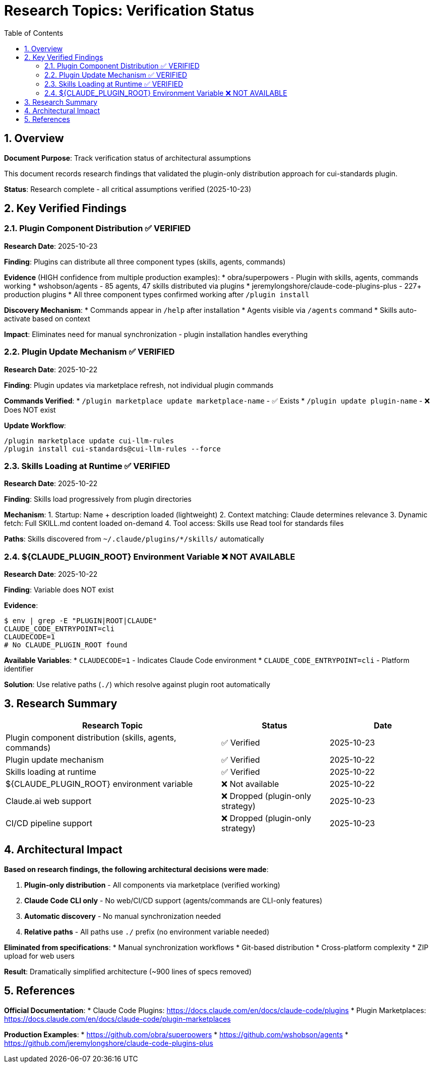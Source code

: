 = Research Topics: Verification Status
:toc: left
:toclevels: 3
:sectnums:

== Overview

**Document Purpose**: Track verification status of architectural assumptions

This document records research findings that validated the plugin-only distribution approach for cui-standards plugin.

**Status**: Research complete - all critical assumptions verified (2025-10-23)

== Key Verified Findings

=== Plugin Component Distribution ✅ VERIFIED

**Research Date**: 2025-10-23

**Finding**: Plugins can distribute all three component types (skills, agents, commands)

**Evidence** (HIGH confidence from multiple production examples):
* obra/superpowers - Plugin with skills, agents, commands working
* wshobson/agents - 85 agents, 47 skills distributed via plugins
* jeremylongshore/claude-code-plugins-plus - 227+ production plugins
* All three component types confirmed working after `/plugin install`

**Discovery Mechanism**:
* Commands appear in `/help` after installation
* Agents visible via `/agents` command
* Skills auto-activate based on context

**Impact**: Eliminates need for manual synchronization - plugin installation handles everything

=== Plugin Update Mechanism ✅ VERIFIED

**Research Date**: 2025-10-22

**Finding**: Plugin updates via marketplace refresh, not individual plugin commands

**Commands Verified**:
* `/plugin marketplace update marketplace-name` - ✅ Exists
* `/plugin update plugin-name` - ❌ Does NOT exist

**Update Workflow**:
```bash
/plugin marketplace update cui-llm-rules
/plugin install cui-standards@cui-llm-rules --force
```

=== Skills Loading at Runtime ✅ VERIFIED

**Research Date**: 2025-10-22

**Finding**: Skills load progressively from plugin directories

**Mechanism**:
1. Startup: Name + description loaded (lightweight)
2. Context matching: Claude determines relevance
3. Dynamic fetch: Full SKILL.md content loaded on-demand
4. Tool access: Skills use Read tool for standards files

**Paths**: Skills discovered from `~/.claude/plugins/*/skills/` automatically

=== ${CLAUDE_PLUGIN_ROOT} Environment Variable ❌ NOT AVAILABLE

**Research Date**: 2025-10-22

**Finding**: Variable does NOT exist

**Evidence**:
```bash
$ env | grep -E "PLUGIN|ROOT|CLAUDE"
CLAUDE_CODE_ENTRYPOINT=cli
CLAUDECODE=1
# No CLAUDE_PLUGIN_ROOT found
```

**Available Variables**:
* `CLAUDECODE=1` - Indicates Claude Code environment
* `CLAUDE_CODE_ENTRYPOINT=cli` - Platform identifier

**Solution**: Use relative paths (`./`) which resolve against plugin root automatically

== Research Summary

[cols="2,1,1"]
|===
|Research Topic |Status |Date

|Plugin component distribution (skills, agents, commands)
|✅ Verified
|2025-10-23

|Plugin update mechanism
|✅ Verified
|2025-10-22

|Skills loading at runtime
|✅ Verified
|2025-10-22

|${CLAUDE_PLUGIN_ROOT} environment variable
|❌ Not available
|2025-10-22

|Claude.ai web support
|❌ Dropped (plugin-only strategy)
|2025-10-23

|CI/CD pipeline support
|❌ Dropped (plugin-only strategy)
|2025-10-23
|===

== Architectural Impact

**Based on research findings, the following architectural decisions were made**:

1. **Plugin-only distribution** - All components via marketplace (verified working)
2. **Claude Code CLI only** - No web/CI/CD support (agents/commands are CLI-only features)
3. **Automatic discovery** - No manual synchronization needed
4. **Relative paths** - All paths use `./` prefix (no environment variable needed)

**Eliminated from specifications**:
* Manual synchronization workflows
* Git-based distribution
* Cross-platform complexity
* ZIP upload for web users

**Result**: Dramatically simplified architecture (~900 lines of specs removed)

== References

**Official Documentation**:
* Claude Code Plugins: https://docs.claude.com/en/docs/claude-code/plugins
* Plugin Marketplaces: https://docs.claude.com/en/docs/claude-code/plugin-marketplaces

**Production Examples**:
* https://github.com/obra/superpowers
* https://github.com/wshobson/agents
* https://github.com/jeremylongshore/claude-code-plugins-plus
